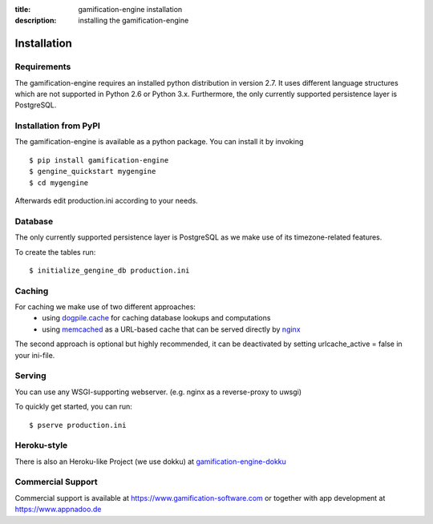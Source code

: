 :title: gamification-engine installation
:description: installing the gamification-engine

Installation
------------

Requirements
============

The gamification-engine requires an installed python distribution in version 2.7. It uses different language structures which are not supported in Python 2.6 or Python 3.x. Furthermore, the only currently supported persistence layer is PostgreSQL.


Installation from PyPI
======================

The gamification-engine is available as a python package.
You can install it by invoking

.. highlight:: bash

::

    $ pip install gamification-engine
    $ gengine_quickstart mygengine
    $ cd mygengine

Afterwards edit production.ini according to your needs.

Database
========

The only currently supported persistence layer is PostgreSQL as we make use of its timezone-related features.

To create the tables run:

.. highlight:: bash

::

    $ initialize_gengine_db production.ini

Caching
=======

For caching we make use of two different approaches:
    - using dogpile.cache_ for caching database lookups and computations
    - using memcached_ as a URL-based cache that can be served directly by nginx_

The second approach is optional but highly recommended, it can be deactivated by setting urlcache_active = false in your ini-file.

.. _dogpile.cache: https://dogpilecache.readthedocs.org/
.. _memcached: http://memcached.org/
.. _nginx: http://nginx.org/

Serving
=======

You can use any WSGI-supporting webserver.
(e.g. nginx as a reverse-proxy to uwsgi)

To quickly get started, you can run: 

.. highlight:: bash

::

   $ pserve production.ini

Heroku-style
============

There is also an Heroku-like Project (we use dokku) at gamification-engine-dokku_

.. _gamification-engine-dokku: https://github.com/ActiDoo/gamification-engine-dokku


Commercial Support
==================

Commercial support is available at https://www.gamification-software.com or together with app development at https://www.appnadoo.de
